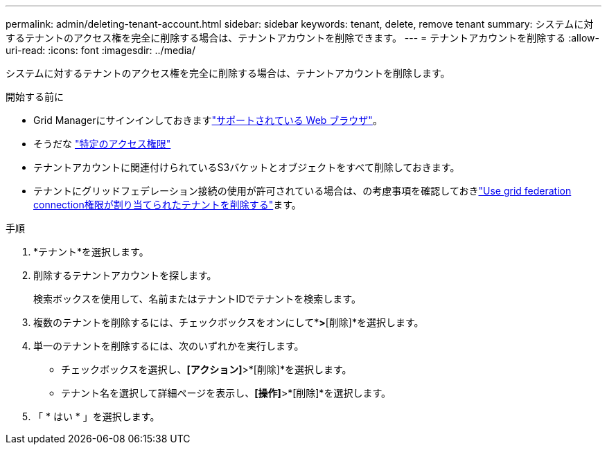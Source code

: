 ---
permalink: admin/deleting-tenant-account.html 
sidebar: sidebar 
keywords: tenant, delete, remove tenant 
summary: システムに対するテナントのアクセス権を完全に削除する場合は、テナントアカウントを削除できます。 
---
= テナントアカウントを削除する
:allow-uri-read: 
:icons: font
:imagesdir: ../media/


[role="lead"]
システムに対するテナントのアクセス権を完全に削除する場合は、テナントアカウントを削除します。

.開始する前に
* Grid Managerにサインインしておきますlink:../admin/web-browser-requirements.html["サポートされている Web ブラウザ"]。
* そうだな link:admin-group-permissions.html["特定のアクセス権限"]
* テナントアカウントに関連付けられているS3バケットとオブジェクトをすべて削除しておきます。
* テナントにグリッドフェデレーション接続の使用が許可されている場合は、の考慮事項を確認しておきlink:grid-federation-manage-tenants.html["Use grid federation connection権限が割り当てられたテナントを削除する"]ます。


.手順
. *テナント*を選択します。
. 削除するテナントアカウントを探します。
+
検索ボックスを使用して、名前またはテナントIDでテナントを検索します。

. 複数のテナントを削除するには、チェックボックスをオンにして*[操作]*>*[削除]*を選択します。
. 単一のテナントを削除するには、次のいずれかを実行します。
+
** チェックボックスを選択し、*[アクション]*>*[削除]*を選択します。
** テナント名を選択して詳細ページを表示し、*[操作]*>*[削除]*を選択します。


. 「 * はい * 」を選択します。


